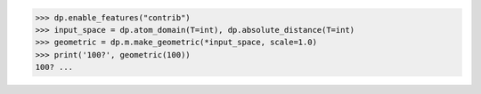 >>> dp.enable_features("contrib")
>>> input_space = dp.atom_domain(T=int), dp.absolute_distance(T=int)
>>> geometric = dp.m.make_geometric(*input_space, scale=1.0)
>>> print('100?', geometric(100))
100? ...